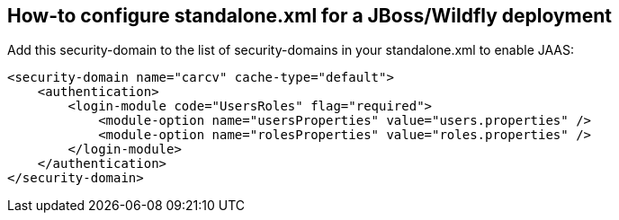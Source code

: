== How-to configure standalone.xml for a JBoss/Wildfly deployment
:source-highlighter: coderay

Add this security-domain to the list of security-domains in your standalone.xml to enable JAAS:

[source,xml]
----
<security-domain name="carcv" cache-type="default">
    <authentication>
        <login-module code="UsersRoles" flag="required">
            <module-option name="usersProperties" value="users.properties" />
            <module-option name="rolesProperties" value="roles.properties" />
        </login-module>
    </authentication>
</security-domain>
----
